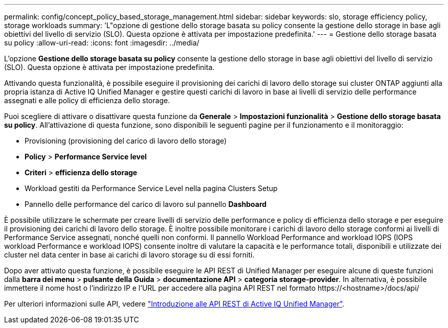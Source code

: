 ---
permalink: config/concept_policy_based_storage_management.html 
sidebar: sidebar 
keywords: slo, storage efficiency policy, storage workloads 
summary: 'L"opzione di gestione dello storage basata su policy consente la gestione dello storage in base agli obiettivi del livello di servizio (SLO). Questa opzione è attivata per impostazione predefinita.' 
---
= Gestione dello storage basata su policy
:allow-uri-read: 
:icons: font
:imagesdir: ../media/


[role="lead"]
L'opzione *Gestione dello storage basata su policy* consente la gestione dello storage in base agli obiettivi del livello di servizio (SLO). Questa opzione è attivata per impostazione predefinita.

Attivando questa funzionalità, è possibile eseguire il provisioning dei carichi di lavoro dello storage sui cluster ONTAP aggiunti alla propria istanza di Active IQ Unified Manager e gestire questi carichi di lavoro in base ai livelli di servizio delle performance assegnati e alle policy di efficienza dello storage.

Puoi scegliere di attivare o disattivare questa funzione da *Generale* > *Impostazioni funzionalità* > *Gestione dello storage basata su policy*. All'attivazione di questa funzione, sono disponibili le seguenti pagine per il funzionamento e il monitoraggio:

* Provisioning (provisioning del carico di lavoro dello storage)
* *Policy* > *Performance Service level*
* *Criteri* > *efficienza dello storage*
* Workload gestiti da Performance Service Level nella pagina Clusters Setup
* Pannello delle performance del carico di lavoro sul pannello *Dashboard*


È possibile utilizzare le schermate per creare livelli di servizio delle performance e policy di efficienza dello storage e per eseguire il provisioning dei carichi di lavoro dello storage. È inoltre possibile monitorare i carichi di lavoro dello storage conformi ai livelli di Performance Service assegnati, nonché quelli non conformi. Il pannello Workload Performance and workload IOPS (IOPS workload Performance e workload IOPS) consente inoltre di valutare la capacità e le performance totali, disponibili e utilizzate dei cluster nel data center in base ai carichi di lavoro storage su di essi forniti.

Dopo aver attivato questa funzione, è possibile eseguire le API REST di Unified Manager per eseguire alcune di queste funzioni dalla *barra dei menu* > *pulsante della Guida* > *documentazione API* > *categoria storage-provider*. In alternativa, è possibile immettere il nome host o l'indirizzo IP e l'URL per accedere alla pagina API REST nel formato +https://<hostname>/docs/api/+

Per ulteriori informazioni sulle API, vedere link:../api-automation/concept_get_started_with_um_apis.html["Introduzione alle API REST di Active IQ Unified Manager"].
